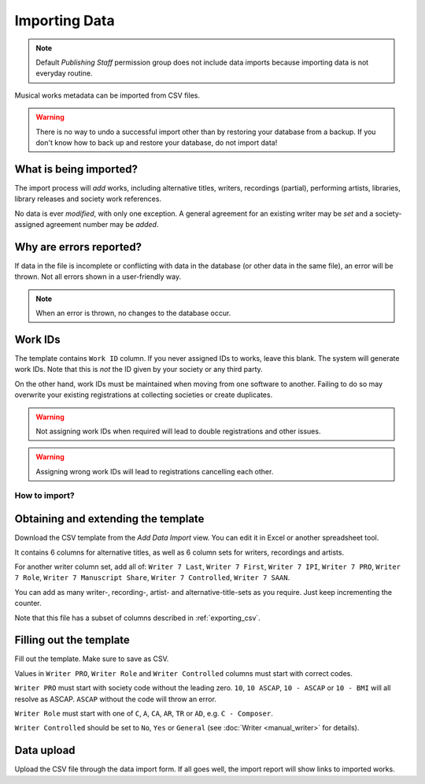 Importing Data
==============================

.. note:: Default *Publishing Staff* permission group does not include data imports because importing data is not everyday routine.

Musical works metadata can be imported from CSV files.

.. warning:: There is no way to undo a successful import other than by restoring your database from a backup. If you don't know how to back up and restore your database, do not import data!


What is being imported?
_______________________

The import process will *add* works, including alternative titles, writers, recordings (partial), performing artists, 
libraries, library releases and society work references.

No data is ever *modified*, with only one exception. A general agreement for an existing writer may be
*set* and a society-assigned agreement number may be *added*.

Why are errors reported?
_________________________

If data in the file is incomplete or conflicting with data in the database (or other data in the
same file), an error will be thrown. Not all errors shown in a user-friendly way.

.. note:: When an error is thrown, no changes to the database occur.

Work IDs
________

The template contains ``Work ID`` column. If you never assigned IDs to works, leave this blank.
The system will generate work IDs. Note that this is *not* the ID given by your society or any third party.

On the other hand, work IDs must be maintained when moving from one software to another. Failing to do so
may overwrite your existing registrations at collecting societies or create duplicates.

.. warning:: Not assigning work IDs when required will lead to double registrations and other issues.

.. warning:: Assigning wrong work IDs will lead to registrations cancelling each other.

How to import?
------------------------------

Obtaining and extending the template
__________________________________________________

Download the CSV template from the `Add Data Import` view.
You can edit it in Excel or another spreadsheet tool. 

It contains 6 columns for alternative titles, as well as
6 column sets for writers, recordings and artists.

For another writer column set, add all of:
``Writer 7 Last``, ``Writer 7 First``, ``Writer 7 IPI``, ``Writer 7 PRO``, ``Writer 7 Role``,
``Writer 7 Manuscript Share``, ``Writer 7 Controlled``, ``Writer 7 SAAN``. 

You can add as many writer-, recording-, artist- and alternative-title-sets as you require. Just keep incrementing
the counter.

Note that this file has a subset of columns described in :ref:`exporting_csv`.

Filling out the template
______________________________

Fill out the template. Make sure to save as CSV.

Values in ``Writer PRO``, ``Writer Role`` and ``Writer Controlled`` columns must start with correct codes.

``Writer PRO`` must start with society code without the leading zero.
``10``, ``10 ASCAP``, ``10 - ASCAP`` or ``10 - BMI`` will all resolve as ASCAP. ``ASCAP`` without the code
will throw an error.

``Writer Role`` must start with one of ``C``, ``A``, ``CA``, ``AR``, ``TR``  or ``AD``, e.g. ``C - Composer``.

``Writer Controlled`` should be set to ``No``, ``Yes`` or ``General`` (see :doc:`Writer <manual_writer>` for details).

Data upload
______________________________

Upload the CSV file through the data import form. If all goes well, the import report will show links to imported works.
